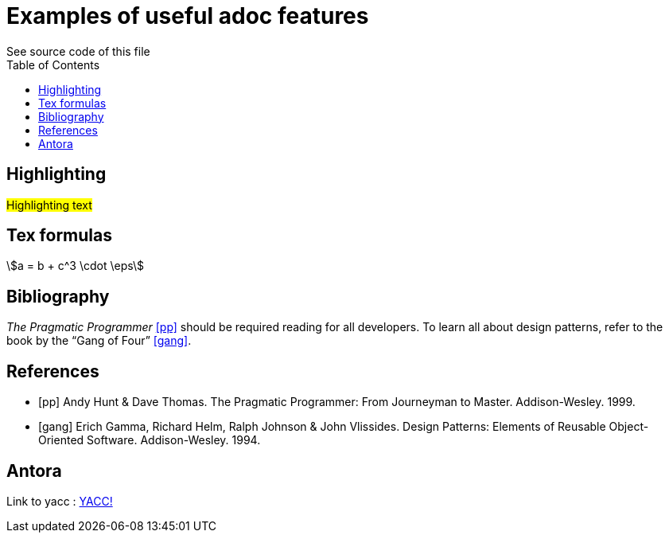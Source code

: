 //comments 

//directive for supporting tex formulas
:stem: asciimath
//add table of contents
:toc:
= Examples of useful adoc features
See source code of this file

== Highlighting
#Highlighting text#

== Tex formulas 
stem:[a = b + c^3 \cdot \eps]

== Bibliography
_The Pragmatic Programmer_ <<pp>> should be required reading for all developers.
To learn all about design patterns, refer to the book by the "`Gang of Four`" <<gof>>.

[bibliography]
== References

* [[[pp]]] Andy Hunt & Dave Thomas. The Pragmatic Programmer:
From Journeyman to Master. Addison-Wesley. 1999.
* [[[gof,gang]]] Erich Gamma, Richard Helm, Ralph Johnson & John Vlissides.
Design Patterns: Elements of Reusable Object-Oriented Software. Addison-Wesley. 1994.

== Antora 
Link to yacc  :  xref:generators:yacc.adoc[YACC!]